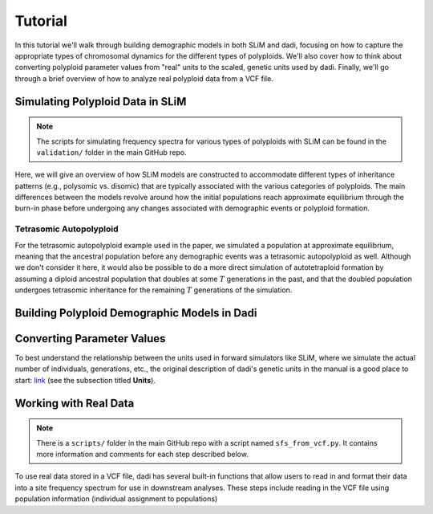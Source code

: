 .. _Tutorial:

Tutorial
========

In this tutorial we'll walk through building demographic models in both SLiM
and dadi, focusing on how to capture the appropriate types of chromosomal
dynamics for the different types of polyploids.
We'll also cover how to think about converting polyploid parameter values from 
"real" units to the scaled, genetic units used by dadi. Finally, we'll go through
a brief overview of how to analyze real polyploid data from a VCF file.

Simulating Polyploid Data in SLiM
---------------------------------

.. note::

   The scripts for simulating frequency spectra for various types of polyploids
   with SLiM can be found in the ``validation/`` folder in the main GitHub repo.

Here, we will give an overview of how SLiM models are constructed to accommodate
different types of inheritance patterns (e.g., polysomic vs. disomic) that
are typically associated with the various categories of polyploids. The main
differences between the models revolve around how the initial populations
reach approximate equilibrium through the burn-in phase before undergoing
any changes associated with demographic events or polyploid formation.

Tetrasomic Autopolyploid
~~~~~~~~~~~~~~~~~~~~~~~~

For the tetrasomic autopolyploid example used in the paper, we simulated
a population at approximate equilibrium, meaning that the ancestral population
before any demographic events was a tetrasomic autopolyploid as well. Although
we don't consider it here, it would also be possible to do a more direct
simulation of autotetraploid formation by assuming a diploid ancestral population
that doubles at some :math:`T` generations in the past, and that the doubled
population undergoes tetrasomic inheritance for the remaining :math:`T`
generations of the simulation.

Building Polyploid Demographic Models in Dadi
---------------------------------------------



Converting Parameter Values
---------------------------

To best understand the relationship between the units used in forward simulators
like SLiM, where we simulate the actual number of individuals, generations, etc.,
the original description of dadi's genetic units in the manual is a good place
to start: `link <https://dadi.readthedocs.io/en/latest/user-guide/specifying-a-model/>`_
(see the subsection titled **Units**). 

Working with Real Data
----------------------

.. note::

   There is a ``scripts/`` folder in the main GitHub repo with a script named
   ``sfs_from_vcf.py``. It contains more information and comments for each step
   described below.

To use real data stored in a VCF file, dadi has several built-in functions that
allow users to read in and format their data into a site frequency spectrum for
use in downstream analyses. These steps include reading in the VCF file using
population information (individual assignment to populations)

.. code-block:: python
   :linenos:
   :caption: Generating a frequency spectrum from a VCF file.

   import dadi

   # Put name of VCF file here. Can be gzipped or not.
   vcf_file = "variants.vcf.gz"

   # Put the name of your population info file
   population_info = "popinfo.txt"

   # Read the VCF data into a data dictionary using the population info
   data_dict = dadi.Misc.data_dict_from_vcf(
       vcf_file,
       population_info

   )

   # Convert the data dictionary into a Spectrum object. A Spectrum object is
   # a wrapper around a NumPy array and is what dadi uses to work with site
   # frequency spectra
   sfs = dadi.Spectrum.from_data_dict(
       data_dict=data_dict,
       pop_ids=["pop1", "pop2"] # names for populations in info file
       projections=(20,40) # number of chromosomes sampled from each population
       polarized=False # Can we determine ancestral vs. derived allelic states
   )

   # Write the SFS to file
   sfs.to_file("spectrum.fs")
